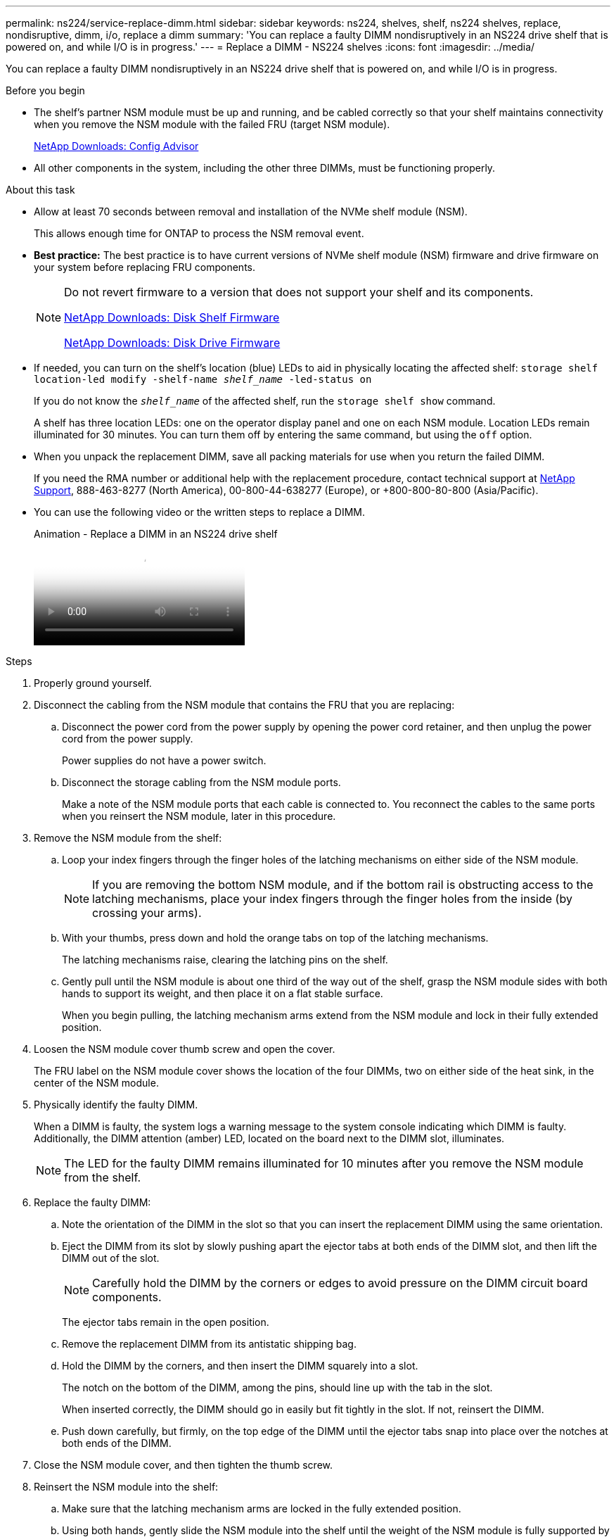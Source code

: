 ---
permalink: ns224/service-replace-dimm.html
sidebar: sidebar
keywords: ns224, shelves, shelf, ns224 shelves, replace, nondisruptive, dimm, i/o, replace a dimm
summary: 'You can replace a faulty DIMM nondisruptively in an NS224 drive shelf that is powered on, and while I/O is in progress.'
---
= Replace a DIMM - NS224 shelves
:icons: font
:imagesdir: ../media/

[.lead]
You can replace a faulty DIMM nondisruptively in an NS224 drive shelf that is powered on, and while I/O is in progress.

.Before you begin

* The shelf's partner NSM module must be up and running, and be cabled correctly so that your shelf maintains connectivity when you remove the NSM module with the failed FRU (target NSM module).
+
https://mysupport.netapp.com/site/tools/tool-eula/activeiq-configadvisor[NetApp Downloads: Config Advisor^]

* All other components in the system, including the other three DIMMs, must be functioning properly.

.About this task

* Allow at least 70 seconds between removal and installation of the NVMe shelf module (NSM).
+
This allows enough time for ONTAP to process the NSM removal event.

* *Best practice:* The best practice is to have current versions of NVMe shelf module (NSM) firmware and drive firmware on your system before replacing FRU components.
+
[NOTE]
====
Do not revert firmware to a version that does not support your shelf and its components.

https://mysupport.netapp.com/site/downloads/firmware/disk-shelf-firmware[NetApp Downloads: Disk Shelf Firmware^]

https://mysupport.netapp.com/site/downloads/firmware/disk-drive-firmware[NetApp Downloads: Disk Drive Firmware^]
====
* If needed, you can turn on the shelf's location (blue) LEDs to aid in physically locating the affected shelf: `storage shelf location-led modify -shelf-name _shelf_name_ -led-status on`
+
If you do not know the `_shelf_name_` of the affected shelf, run the `storage shelf show` command.
+
A shelf has three location LEDs: one on the operator display panel and one on each NSM module. Location LEDs remain illuminated for 30 minutes. You can turn them off by entering the same command, but using the `off` option.

* When you unpack the replacement DIMM, save all packing materials for use when you return the failed DIMM.
+
If you need the RMA number or additional help with the replacement procedure, contact technical support at https://mysupport.netapp.com/site/global/dashboard[NetApp Support^], 888-463-8277 (North America), 00-800-44-638277 (Europe), or +800-800-80-800 (Asia/Pacific).

* You can use the following video or the written steps to replace a DIMM.
+
video::eef28b10-ed93-4aa7-bfce-aa86002f20a2[panopto, title="Animation - Replace a DIMM in an NS224 drive shelf"]

.Steps

. Properly ground yourself.
. Disconnect the cabling from the NSM module that contains the FRU that you are replacing:
 .. Disconnect the power cord from the power supply by opening the power cord retainer, and then unplug the power cord from the power supply.
+
Power supplies do not have a power switch.

 .. Disconnect the storage cabling from the NSM module ports.
+
Make a note of the NSM module ports that each cable is connected to. You reconnect the cables to the same ports when you reinsert the NSM module, later in this procedure.
. Remove the NSM module from the shelf:
 .. Loop your index fingers through the finger holes of the latching mechanisms on either side of the NSM module.
+
NOTE: If you are removing the bottom NSM module, and if the bottom rail is obstructing access to the latching mechanisms, place your index fingers through the finger holes from the inside (by crossing your arms).

 .. With your thumbs, press down and hold the orange tabs on top of the latching mechanisms.
+
The latching mechanisms raise, clearing the latching pins on the shelf.

 .. Gently pull until the NSM module is about one third of the way out of the shelf, grasp the NSM module sides with both hands to support its weight, and then place it on a flat stable surface.
+
When you begin pulling, the latching mechanism arms extend from the NSM module and lock in their fully extended position.
. Loosen the NSM module cover thumb screw and open the cover.
+
The FRU label on the NSM module cover shows the location of the four DIMMs, two on either side of the heat sink, in the center of the NSM module.

. Physically identify the faulty DIMM.
+
When a DIMM is faulty, the system logs a warning message to the system console indicating which DIMM is faulty. Additionally, the DIMM attention (amber) LED, located on the board next to the DIMM slot, illuminates.
+
NOTE: The LED for the faulty DIMM remains illuminated for 10 minutes after you remove the NSM module from the shelf.

. Replace the faulty DIMM:
 .. Note the orientation of the DIMM in the slot so that you can insert the replacement DIMM using the same orientation.
 .. Eject the DIMM from its slot by slowly pushing apart the ejector tabs at both ends of the DIMM slot, and then lift the DIMM out of the slot.
+
NOTE: Carefully hold the DIMM by the corners or edges to avoid pressure on the DIMM circuit board components.
+
The ejector tabs remain in the open position.

 .. Remove the replacement DIMM from its antistatic shipping bag.
 .. Hold the DIMM by the corners, and then insert the DIMM squarely into a slot.
+
The notch on the bottom of the DIMM, among the pins, should line up with the tab in the slot.
+
When inserted correctly, the DIMM should go in easily but fit tightly in the slot. If not, reinsert the DIMM.

 .. Push down carefully, but firmly, on the top edge of the DIMM until the ejector tabs snap into place over the notches at both ends of the DIMM.
. Close the NSM module cover, and then tighten the thumb screw.
. Reinsert the NSM module into the shelf:
 .. Make sure that the latching mechanism arms are locked in the fully extended position.
 .. Using both hands, gently slide the NSM module into the shelf until the weight of the NSM module is fully supported by the shelf.
 .. Push the NSM module into the shelf until it stops (about half an inch from the back of the shelf).
+
You can place your thumbs on the orange tabs on the front of each finger loop (of the latching mechanism arms) to push in the NSM module.

 .. Loop your index fingers through the finger holes of the latching mechanisms on either side of the NSM module.
+
NOTE: If you are inserting the bottom NSM module, and if the bottom rail is obstructing access to the latching mechanisms, place your index fingers through the finger holes from the inside (by crossing your arms).

 .. With your thumbs, press down and hold the orange tabs on top of the latching mechanisms.
 .. Gently push forward to get the latches over the stop.
 .. Release your thumbs from the tops of the latching mechanisms, and then continue pushing until the latching mechanisms snap into place.
+
The NSM module should be fully inserted into the shelf and flush with the edges of the shelf.
. Reconnect the cabling to the NSM module:
 .. Reconnect the storage cabling to the same two NSM module ports.
+
Cables are inserted with the connector pull-tab facing up. When a cable is inserted correctly, it clicks into place.

 .. Reconnect the power cord to the power supply, and then secure the power cord with the power cord retainer.
+
When functioning correctly, a power supply's bicolored LED illuminates green.
+
Additionally, both NSM module port LNK (green) LEDs illuminate. If a LNK LED does not illuminate, reseat the cable.
. Verify that the attention (amber) LEDs on the NSM module containing the failed DIMM and the shelf operator display panel are no longer illuminated.
+
The NSM module attention LEDs turn off after the NSM module reboots and no longer detects a DIMM issue. This can take three to five minutes.

. Verify that the NSM module is cabled correctly, by running Active IQ Config Advisor.
+
If any cabling errors are generated, follow the corrective actions provided.
+
https://mysupport.netapp.com/site/tools/tool-eula/activeiq-configadvisor[NetApp Downloads: Config Advisor^]
